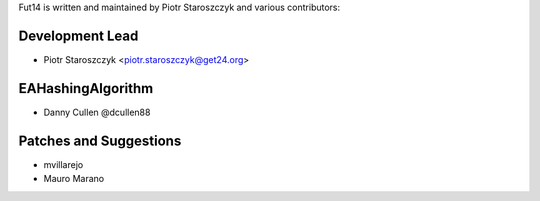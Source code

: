 Fut14 is written and maintained by Piotr Staroszczyk and various contributors:

Development Lead
````````````````

- Piotr Staroszczyk <piotr.staroszczyk@get24.org>


EAHashingAlgorithm
``````````````````

- Danny Cullen @dcullen88


Patches and Suggestions
```````````````````````
- mvillarejo
- Mauro Marano
